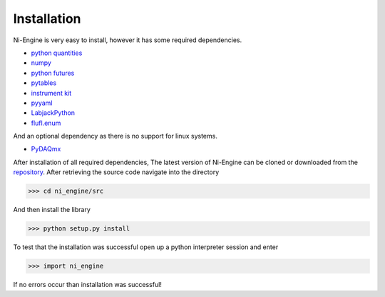 
Installation
============

Ni-Engine is very easy to install, however it has some required dependencies. 


* `python quantities <http://pythonhosted.org/quantities/user/installation.html>`_  
* `numpy <http://www.scipy.org/install.html>`_
* `python futures <https://pypi.python.org/pypi/futures>`_
* `pytables <http://www.pytables.org/moin>`_
* `instrument kit <https://github.com/Galvant/InstrumentKit>`_
* `pyyaml <http://pyyaml.org/wiki/PyYAMLDocumentation>`_
* `LabjackPython <http://labjack.com/support/labjackpython>`_
* `flufl.enum <http://pythonhosted.org/flufl.enum/>`_

And an optional dependency as there is no support for linux systems.

* `PyDAQmx <http://pythonhosted.org/PyDAQmx/>`_

After installation of all required dependencies, The latest version of 
Ni-Engine can be cloned or downloaded from the
`repository <https://github.com/CoryGroup/ni-engine>`_. After retrieving
the source code navigate into the directory

>>> cd ni_engine/src

And then install the library

>>> python setup.py install 

To test that the installation was successful open up a python 
interpreter session and enter 

>>> import ni_engine 

If no errors occur than installation was successful!
